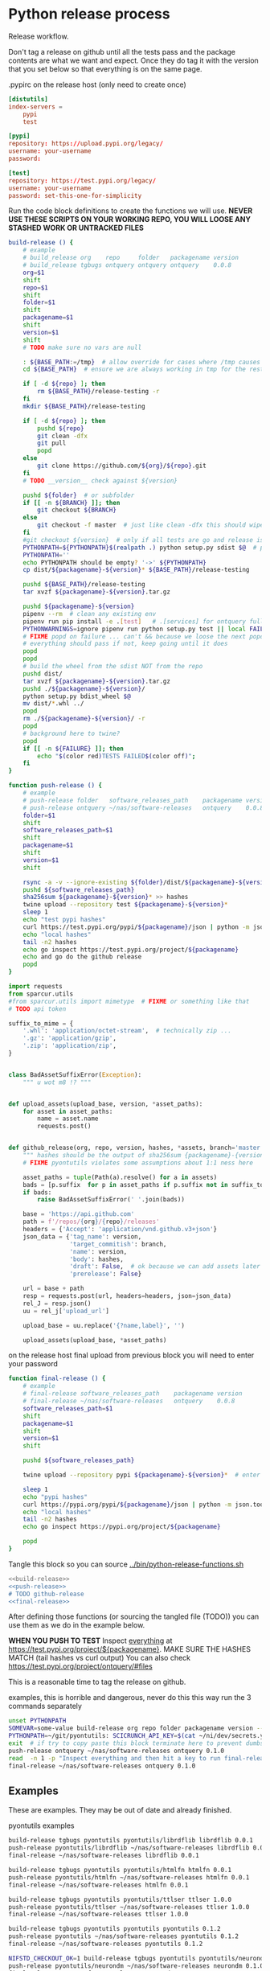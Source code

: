 # -*- org-adapt-indentation: nil; -*-  this prevents realignment to indentaiton level on =G

* Python release process
Release workflow.

Don't tag a release on github until all the tests pass
and the package contents are what we want and expect.
Once they do tag it with the version that you set below
so that everything is on the same page.

#+CAPTION: .pypirc on the release host (only need to create once)
#+BEGIN_SRC toml
[distutils]
index-servers =
    pypi
    test

[pypi]
repository: https://upload.pypi.org/legacy/
username: your-username
password: 

[test]
repository: https://test.pypi.org/legacy/
username: your-username
password: set-this-one-for-simplicity
#+END_SRC

Run the code block definitions to create the functions we will use.
*NEVER USE THESE SCRIPTS ON YOUR WORKING REPO, YOU WILL LOOSE ANY STASHED WORK OR UNTRACKED FILES*
#+NAME: build-release
#+BEGIN_SRC bash :eval never :exports code
build-release () {
    # example
    # build_release org    repo     folder   packagename version
    # build_release tgbugs ontquery ontquery ontquery    0.0.8
    org=$1
    shift
    repo=$1
    shift
    folder=$1
    shift
    packagename=$1
    shift
    version=$1
    shift
    # TODO make sure no vars are null

    : ${BASE_PATH:=/tmp}  # allow override for cases where /tmp causes test failure
    cd ${BASE_PATH}  # ensure we are always working in tmp for the rest of the time

    if [ -d ${repo} ]; then
        rm ${BASE_PATH}/release-testing -r
    fi
    mkdir ${BASE_PATH}/release-testing

    if [ -d ${repo} ]; then
        pushd ${repo}
        git clean -dfx
        git pull
        popd
    else
        git clone https://github.com/${org}/${repo}.git
    fi
    # TODO __version__ check against ${version}

    pushd ${folder}  # or subfolder
    if [[ -n ${BRANCH} ]]; then
        git checkout ${BRANCH}
    else
        git checkout -f master  # just like clean -dfx this should wipe changes just in case
    fi
    #git checkout ${version}  # only if all tests are go and release is tagged
    PYTHONPATH=${PYTHONPATH}$(realpath .) python setup.py sdist $@  # pass $@ along eg for --release
    PYTHONPATH=''
    echo PYTHONPATH should be empty? '->' ${PYTHONPATH}
    cp dist/${packagename}-${version}* ${BASE_PATH}/release-testing

    pushd ${BASE_PATH}/release-testing
    tar xvzf ${packagename}-${version}.tar.gz

    pushd ${packagename}-${version}
    pipenv --rm  # clean any existing env
    pipenv run pip install -e .[test]   # .[services] for ontquery full install
    PYTHONWARNINGS=ignore pipenv run python setup.py test || local FAILURE=1
    # FIXME popd on failure ... can't && because we loose the next popd instead of exiting
    # everything should pass if not, keep going until it does
    popd
    popd
    # build the wheel from the sdist NOT from the repo
    pushd dist/
    tar xvzf ${packagename}-${version}.tar.gz
    pushd ./${packagename}-${version}/
    python setup.py bdist_wheel $@
    mv dist/*.whl ../
    popd
    rm ./${packagename}-${version}/ -r
    popd
    # background here to twine?
    popd
    if [[ -n ${FAILURE} ]]; then
        echo "$(color red)TESTS FAILED$(color off)";
    fi
}
#+END_SRC

#+NAME: push-release
#+BEGIN_SRC bash :eval never :exports code
    function push-release () {
        # example
        # push-release folder   software_releases_path    packagename version
        # push-release ontquery ~/nas/software-releases   ontquery    0.0.8
        folder=$1
        shift
        software_releases_path=$1
        shift
        packagename=$1
        shift
        version=$1
        shift

        rsync -a -v --ignore-existing ${folder}/dist/${packagename}-${version}* ${software_releases_path}/ || return 1
        pushd ${software_releases_path}
        sha256sum ${packagename}-${version}* >> hashes
        twine upload --repository test ${packagename}-${version}*
        sleep 1
        echo "test pypi hashes"
        curl https://test.pypi.org/pypi/${packagename}/json | python -m json.tool | grep "\(sha256\|filename\)" | grep -B1 "${version}" | awk '{ gsub(/"/, "", $2); printf("%s ", $2) }' | sed 's/,\ /\n/g'
        echo "local hashes"
        tail -n2 hashes
        echo go inspect https://test.pypi.org/project/${packagename}
        echo and go do the github release
        popd
    }
#+END_SRC
  
#+NAME: github-release
#+BEGIN_SRC python :eval never :var module=nil
    import requests
    from sparcur.utils 
    #from sparcur.utils import mimetype  # FIXME or something like that
    # TODO api token

    suffix_to_mime = {
        '.whl': 'application/octet-stream',  # technically zip ...
        '.gz': 'application/gzip',
        '.zip': 'application/zip',
    }


    class BadAssetSuffixError(Exception):
        """ u wot m8 !? """


    def upload_assets(upload_base, version, *asset_paths):
        for asset in asset_paths:
            name = asset.name
            requests.post()


    def github_release(org, repo, version, hashes, *assets, branch='master'):
        """ hashes should be the output of sha256sum {packagename}-{version} """
        # FIXME pyontutils violates some assumptions about 1:1 ness here

        asset_paths = tuple(Path(a).resolve() for a in assets)
        bads = [p.suffix  for p in asset_paths if p.suffix not in suffix_to_mime]
        if bads:
            raise BadAssetSuffixError(' '.join(bads))

        base = 'https://api.github.com'
        path = f'/repos/{org}/{repo}/releases'
        headers = {'Accept': 'application/vnd.github.v3+json'}
        json_data = {'tag_name': version,
                     'target_commitish': branch,
                     'name': version,
                     'body': hashes,
                     'draft': False,  # ok because we can add assets later
                     'prerelease': False}

        url = base + path
        resp = requests.post(url, headers=headers, json=json_data)
        rel_J = resp.json()
        uu = rel_j['upload_url']

        upload_base = uu.replace('{?name,label}', '')

        upload_assets(upload_base, *asset_paths)
#+END_SRC

#+NAME: final-release
#+CAPTION: on the release host final upload from previous block
#+CAPTION: you will need to enter your password
#+BEGIN_SRC bash :eval never :exports code
function final-release () {
    # example
    # final-release software_releases_path    packagename version
    # final-release ~/nas/software-releases   ontquery    0.0.8
    software_releases_path=$1
    shift
    packagename=$1
    shift
    version=$1
    shift

    pushd ${software_releases_path}

    twine upload --repository pypi ${packagename}-${version}*  # enter password here

    sleep 1
    echo "pypi hashes"
    curl https://pypi.org/pypi/${packagename}/json | python -m json.tool | grep "\(sha256\|filename\)" | grep -B1 "${version}" | awk '{ gsub(/"/, "", $2); printf("%s ", $2) }' | sed 's/,\ /\n/g'
    echo "local hashes"
    tail -n2 hashes
    echo go inspect https://pypi.org/project/${packagename}

    popd
}
#+END_SRC

Tangle this block so you can source [[../bin/python-release-functions.sh]]
# FIXME WTF can only tangle sh not bash?!
#+NAME: all-blocks
#+CAPTION: run this to export all the things
#+HEADER: :tangle ../bin/python-release-functions.sh :comments noweb
#+BEGIN_SRC sh :eval never :noweb yes
<<build-release>>
<<push-release>>
# TODO github-release
<<final-release>>
#+END_SRC

After defining those functions (or sourcing the tangled file (TODO))
you can use them as we do in the example below.

*WHEN YOU PUSH TO TEST*
Inspect _everything_ at https://test.pypi.org/project/${packagename}.
MAKE SURE THE HASHES MATCH (tail hashes vs curl output)
You can also check https://test.pypi.org/project/ontquery/#files

This is a reasonable time to tag the release on github.

#+NAME: release-examples
#+CAPTION: examples, this is horrible and dangerous, never do this this way run the 3 commands separately
#+BEGIN_SRC bash :eval never
unset PYTHONPATH
SOMEVAR=some-value build-release org repo folder packagename version --some-arg
PYTHONPATH=~/git/pyontutils: SCICRUNCH_API_KEY=$(cat ~/ni/dev/secrets.yaml | grep tgbugs-travis | awk '{ print $2 }') build-release tgbugs ontquery ontquery ontquery 0.1.0 --release
exit  # if try to copy paste this block terminate here to prevent dumbs
push-release ontquery ~/nas/software-releases ontquery 0.1.0
read  -n 1 -p "Inspect everything and then hit a key to run final-release or ^C to break:"; echo "OK"
final-release ~/nas/software-releases ontquery 0.1.0
#+END_SRC
  
** Examples
These are examples. They may be out of date and already finished.
#+CAPTION: pyontutils examples
#+BEGIN_SRC bash :eval never
build-release tgbugs pyontutils pyontutils/librdflib librdflib 0.0.1
push-release pyontutils/librdflib ~/nas/software-releases librdflib 0.0.1
final-release ~/nas/software-releases librdflib 0.0.1

build-release tgbugs pyontutils pyontutils/htmlfn htmlfn 0.0.1
push-release pyontutils/htmlfn ~/nas/software-releases htmlfn 0.0.1
final-release ~/nas/software-releases htmlfn 0.0.1

build-release tgbugs pyontutils pyontutils/ttlser ttlser 1.0.0
push-release pyontutils/ttlser ~/nas/software-releases ttlser 1.0.0
final-release ~/nas/software-releases ttlser 1.0.0

build-release tgbugs pyontutils pyontutils pyontutils 0.1.2
push-release pyontutils ~/nas/software-releases pyontutils 0.1.2
final-release ~/nas/software-releases pyontutils 0.1.2

NIFSTD_CHECKOUT_OK=1 build-release tgbugs pyontutils pyontutils/neurondm neurondm 0.1.0
push-release pyontutils/neurondm ~/nas/software-releases neurondm 0.1.0
final-release ~/nas/software-releases neurondm 0.1.0

build-release tgbugs pyontutils pyontutils/nifstd nifstd-tools 0.0.1
#+END_SRC

* pyontutils full repo release testing
NOTE if you reuse a repo run =git clean -dfx= to clear all untracked files.
#+BEGIN_SRC bash :eval never
pushd /tmp
git clone https://github.com/tgbugs/pyontutils.git
pushd pyontutils
python setup.py sdist; cp dist/pyontutils* /tmp/release-testing
for f in {librdflib,htmlfn,ttlser,neurondm,nifstd}; do pushd $f; python setup.py sdist; cp dist/$f* /tmp/release-testing/; popd; done
pushd /tmp/release-testing
find -name "*.tar.gz" -exec tar xvzf {} \;
for f in {librdflib,htmlfn,ttlser,pyontutils,neurondm,nifstd}; do pushd $f*/; pip install -e .[test]; python setup.py test; popd; done
#+END_SRC
  
From inside /tmp/${repo}
#+NAME: bdist_wheel-from-sdist
#+CAPTION: build wheels from sdist never from repo directly
#+BEGIN_SRC bash :eval never
pushd dist/
tar xvzf pyontutils*.tar.gz
pushd pyontutils*/
python setup.py bdist_wheel
mv dist/*.whl ../
popd
rm ./pyontutils*/ -r
popd

for f in {librdflib,htmlfn,ttlser,neurondm,nifstd}; do
pushd $f/dist
tar xvzf $f*.tar.gz
pushd $f*/
python setup.py bdist_wheel
mv dist/*.whl ../
popd
rm ./$f*/ -r
popd
done
#+END_SRC
